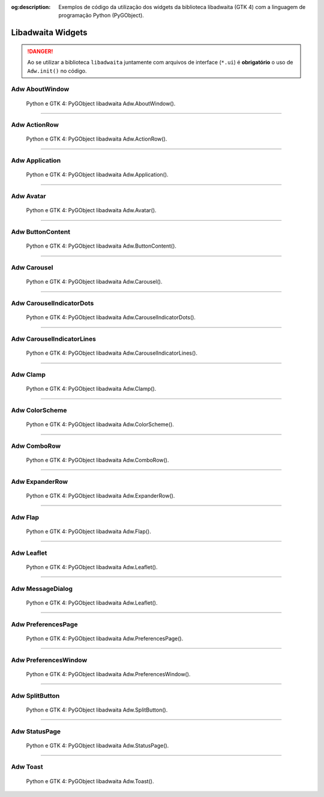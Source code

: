 :og:description: Exemplos de código da utilização dos widgets da biblioteca libadwaita (GTK 4) com a linguagem de programação Python (PyGObject).

.. meta::
   :description: Exemplos de código da utilização dos widgets da biblioteca libadwaita (GTK 4) com a linguagem de programação Python (PyGObject).
   :keywords: GTK, GTK 4, Python, PyGObject, XML, Blueprint, libadwaita

Libadwaita Widgets
==================

.. danger::

   Ao se utilizar a biblioteca ``libadwaita`` juntamente com arquivos de interface (``*.ui``) é **obrigatório** o uso de ``Adw.init()`` no código.

Adw AboutWindow
---------------

.. figure:: ../images/gtk4-libadwaita-widgets/gtk-4-pygobject-adw-aboutwindowv.webp
   :alt: Python e GTK 4: PyGObject libadwaita Adw.AboutWindow().

   Python e GTK 4: PyGObject libadwaita Adw.AboutWindow().

.. tab:: Python

    ..  literalinclude:: ../../src/gtk4-libadwaita-widgets/aboutwindow/MainWindow.py

--------------

Adw ActionRow
-------------

.. figure:: ../images/gtk4-libadwaita-widgets/gtk-4-pygobject-adw-actionrow.webp
   :alt: Python e GTK 4: PyGObject libadwaita Adw.ActionRow().

   Python e GTK 4: PyGObject libadwaita Adw.ActionRow().

.. tab:: Python

    ..  literalinclude:: ../../src/gtk4-libadwaita-widgets/actionrow/MainWindow.py

.. tab:: UI

    ..  literalinclude:: ../../src/gtk4-libadwaita-widgets/actionrow/ui/MainWindow.ui
      :language: html

.. tab:: Blueprint

    ..  literalinclude:: ../../src/gtk4-libadwaita-widgets/actionrow/ui/MainWindow.blp

--------------

Adw Application
---------------

.. figure:: ../images/gtk4-libadwaita-widgets/gtk-4-pygobject-adw-application.webp
   :alt: Python e GTK 4: PyGObject libadwaita Adw.Application().

   Python e GTK 4: PyGObject libadwaita Adw.Application().

.. tab:: Python

    ..  literalinclude:: ../../src/gtk4-libadwaita-widgets/application/MainWindow.py

.. tab:: UI

    ..  literalinclude:: ../../src/gtk4-libadwaita-widgets/application/ui/MainWindow.ui
      :language: html

.. tab:: Pythonb

    ..  literalinclude:: ../../src/gtk4-libadwaita-widgets/application/ui/MainWindow.blp

--------------

Adw Avatar
----------

.. figure:: ../images/gtk4-libadwaita-widgets/gtk-4-pygobject-adw-avatar.webp
   :alt: Python e GTK 4: PyGObject libadwaita Adw.Avatar().

   Python e GTK 4: PyGObject libadwaita Adw.Avatar().

.. tab:: Python

    ..  literalinclude:: ../../src/gtk4-libadwaita-widgets/avatar/MainWindow.py

.. tab:: UI

    ..  literalinclude:: ../../src/gtk4-libadwaita-widgets/avatar/ui/MainWindow.ui
      :language: html

.. tab:: Blueprint

    ..  literalinclude:: ../../src/gtk4-libadwaita-widgets/avatar/ui/MainWindow.blp

--------------

Adw ButtonContent
-----------------

.. figure:: ../images/gtk4-libadwaita-widgets/gtk-4-pygobject-adw-buttoncontent.webp
   :alt: Python e GTK 4: PyGObject libadwaita Adw.ButtonContent().

   Python e GTK 4: PyGObject libadwaita Adw.ButtonContent().

.. tab:: Python

    ..  literalinclude:: ../../src/gtk4-libadwaita-widgets/button-content/MainWindow.py

.. tab:: UI

    ..  literalinclude:: ../../src/gtk4-libadwaita-widgets/button-content/ui/MainWindow.ui
      :language: html

.. tab:: Blueprint

    ..  literalinclude:: ../../src/gtk4-libadwaita-widgets/button-content/ui/MainWindow.blp

--------------

Adw Carousel
------------

.. figure:: ../images/gtk4-libadwaita-widgets/gtk-4-pygobject-adw-carousel.webp
   :alt: Python e GTK 4: PyGObject libadwaita Adw.Carousel().

   Python e GTK 4: PyGObject libadwaita Adw.Carousel().

.. tab:: Python

    ..  literalinclude:: ../../src/gtk4-libadwaita-widgets/carousel/MainWindow.py

.. tab:: UI

    ..  literalinclude:: ../../src/gtk4-libadwaita-widgets/carousel/ui/MainWindow.ui
      :language: html

.. tab:: Blueprint

    ..  literalinclude:: ../../src/gtk4-libadwaita-widgets/carousel/ui/MainWindow.blp

--------------

Adw CarouselIndicatorDots
-------------------------

.. figure:: ../images/gtk4-libadwaita-widgets/gtk-4-pygobject-adw-carouselindicatordots.webp
   :alt: Python e GTK 4: PyGObject libadwaita Adw.CarouselIndicatorDots().

   Python e GTK 4: PyGObject libadwaita Adw.CarouselIndicatorDots().

.. tab:: Python

    ..  literalinclude:: ../../src/gtk4-libadwaita-widgets/carousel-indicator-dots/MainWindow.py

.. tab:: UI

    ..  literalinclude:: ../../src/gtk4-libadwaita-widgets/carousel-indicator-dots/ui/MainWindow.ui
      :language: html

.. tab:: Blueprint

    ..  literalinclude:: ../../src/gtk4-libadwaita-widgets/carousel-indicator-dots/ui/MainWindow.blp

--------------

Adw CarouselIndicatorLines
--------------------------

.. figure:: ../images/gtk4-libadwaita-widgets/gtk-4-pygobject-adw-carouselindicatorlines.webp
   :alt: Python e GTK 4: PyGObject libadwaita Adw.CarouselIndicatorLines().

   Python e GTK 4: PyGObject libadwaita Adw.CarouselIndicatorLines().

.. tab:: Python

    ..  literalinclude:: ../../src/gtk4-libadwaita-widgets/carousel-indicator-lines/MainWindow.py

.. tab:: UI

    ..  literalinclude:: ../../src/gtk4-libadwaita-widgets/carousel-indicator-lines/ui/MainWindow.ui
      :language: html

.. tab:: Blueprint

    ..  literalinclude:: ../../src/gtk4-libadwaita-widgets/carousel-indicator-lines/ui/MainWindow.blp

--------------

Adw Clamp
---------

.. figure:: ../images/gtk4-libadwaita-widgets/gtk-4-pygobject-adw-clamp.webp
   :alt: Python e GTK 4: PyGObject libadwaita Adw.Clamp().

   Python e GTK 4: PyGObject libadwaita Adw.Clamp().

.. tab:: Python

    ..  literalinclude:: ../../src/gtk4-libadwaita-widgets/clamp/MainWindow.py

.. tab:: UI

    ..  literalinclude:: ../../src/gtk4-libadwaita-widgets/clamp/ui/MainWindow.ui
      :language: html

.. tab:: Blueprint

    ..  literalinclude:: ../../src/gtk4-libadwaita-widgets/clamp/ui/MainWindow.blp

--------------

Adw ColorScheme
---------------

.. figure:: ../images/gtk4-libadwaita-widgets/gtk-4-pygobject-adw-colorscheme.webp
   :alt: Python e GTK 4: PyGObject libadwaita Adw.ColorScheme().

   Python e GTK 4: PyGObject libadwaita Adw.ColorScheme().

.. tab:: Python

    ..  literalinclude:: ../../src/gtk4-libadwaita-widgets/colorscheme/MainWindow.py

.. tab:: UI

    ..  literalinclude:: ../../src/gtk4-libadwaita-widgets/colorscheme/ui/MainWindow.ui
      :language: html

.. tab:: Blueprint

    ..  literalinclude:: ../../src/gtk4-libadwaita-widgets/colorscheme/ui/MainWindow.blp

--------------

Adw ComboRow
------------

.. figure:: ../images/gtk4-libadwaita-widgets/gtk-4-pygobject-adw-comborow.webp
   :alt: Python e GTK 4: PyGObject libadwaita Adw.ComboRow().

   Python e GTK 4: PyGObject libadwaita Adw.ComboRow().

.. tab:: Python

    ..  literalinclude:: ../../src/gtk4-libadwaita-widgets/comborow/MainWindow.py

.. tab:: UI

    ..  literalinclude:: ../../src/gtk4-libadwaita-widgets/comborow/ui/MainWindow.ui
      :language: html

--------------

Adw ExpanderRow
---------------

.. figure:: ../images/gtk4-libadwaita-widgets/gtk-4-pygobject-adw-expanderrow.webp
   :alt: Python e GTK 4: PyGObject libadwaita Adw.ExpanderRow().

   Python e GTK 4: PyGObject libadwaita Adw.ExpanderRow().

.. tab:: Python

    ..  literalinclude:: ../../src/gtk4-libadwaita-widgets/expanderrow/MainWindow.py

.. tab:: UI

    ..  literalinclude:: ../../src/gtk4-libadwaita-widgets/expanderrow/ui/MainWindow.ui
      :language: html

.. tab:: Blueprint

    ..  literalinclude:: ../../src/gtk4-libadwaita-widgets/expanderrow/ui/MainWindow.blp

--------------

Adw Flap
--------

.. figure:: ../images/gtk4-libadwaita-widgets/gtk-4-pygobject-adw-flap.webp
   :alt: Python e GTK 4: PyGObject libadwaita Adw.Flap().

   Python e GTK 4: PyGObject libadwaita Adw.Flap().

.. tab:: Python

    ..  literalinclude:: ../../src/gtk4-libadwaita-widgets/flap/MainWindow.py

.. tab:: UI

    ..  literalinclude:: ../../src/gtk4-libadwaita-widgets/flap/ui/MainWindow.ui
      :language: html

.. tab:: Blueprint

    ..  literalinclude:: ../../src/gtk4-libadwaita-widgets/flap/ui/MainWindow.blp

--------------

Adw Leaflet
-----------

.. figure:: ../images/gtk4-libadwaita-widgets/gtk-4-pygobject-adw-leaflet.webp
   :alt: Python e GTK 4: PyGObject libadwaita Adw.Leaflet().

   Python e GTK 4: PyGObject libadwaita Adw.Leaflet().

.. tab:: Python

    ..  literalinclude:: ../../src/gtk4-libadwaita-widgets/leaflet/MainWindow.py

.. tab:: UI

    ..  literalinclude:: ../../src/gtk4-libadwaita-widgets/leaflet/ui/MainWindow.ui
      :language: html

--------------

Adw MessageDialog
-----------------

.. figure:: ../images/gtk4-libadwaita-widgets/gtk-4-pygobject-adw-message-dialog.webp
   :alt: Python e GTK 4: PyGObject libadwaita Adw.Leaflet().

   Python e GTK 4: PyGObject libadwaita Adw.Leaflet().

.. tab:: Python

    ..  literalinclude:: ../../src/gtk4-libadwaita-widgets/message-dialog/MainWindow.py

.. tab:: UI

    ..  literalinclude:: ../../src/gtk4-libadwaita-widgets/message-dialog/ui/MainWindow.ui
      :language: html

--------------

Adw PreferencesPage
-------------------

.. figure:: ../images/gtk4-libadwaita-widgets/gtk-4-pygobject-adw-preferencespage.webp
   :alt: Python e GTK 4: PyGObject libadwaita Adw.PreferencesPage().

   Python e GTK 4: PyGObject libadwaita Adw.PreferencesPage().

.. tab:: Python

    ..  literalinclude:: ../../src/gtk4-libadwaita-widgets/preferencespage/MainWindow.py

.. tab:: UI

    ..  literalinclude:: ../../src/gtk4-libadwaita-widgets/preferencespage/ui/MainWindow.ui
      :language: html

.. tab:: Blueprint

    ..  literalinclude:: ../../src/gtk4-libadwaita-widgets/preferencespage/ui/MainWindow.blp

--------------

Adw PreferencesWindow
---------------------

.. figure:: ../images/gtk4-libadwaita-widgets/gtk-4-pygobject-adw-preferenceswindow.webp
   :alt: Python e GTK 4: PyGObject libadwaita Adw.PreferencesWindow().

   Python e GTK 4: PyGObject libadwaita Adw.PreferencesWindow().

.. tab:: Python

    ..  literalinclude:: ../../src/gtk4-libadwaita-widgets/preferenceswindow/MainWindow.py

.. tab:: UI

    ..  literalinclude:: ../../src/gtk4-libadwaita-widgets/preferenceswindow/ui/MainWindow.ui
      :language: html

.. tab:: Blueprint

    ..  literalinclude:: ../../src/gtk4-libadwaita-widgets/preferenceswindow/ui/MainWindow.blp

--------------

Adw SplitButton
---------------

.. figure:: ../images/gtk4-libadwaita-widgets/gtk-4-pygobject-adw-split-button.webp
   :alt: Python e GTK 4: PyGObject libadwaita Adw.SplitButton().

   Python e GTK 4: PyGObject libadwaita Adw.SplitButton().

.. tab:: Python

    ..  literalinclude:: ../../src/gtk4-libadwaita-widgets/split-button/MainWindow.py

.. tab:: UI

    ..  literalinclude:: ../../src/gtk4-libadwaita-widgets/split-button/ui/MainWindow.ui
      :language: html

.. tab:: Blueprint

    ..  literalinclude:: ../../src/gtk4-libadwaita-widgets/split-button/ui/MainWindow.blp

--------------

Adw StatusPage
--------------

.. figure:: ../images/gtk4-libadwaita-widgets/gtk-4-pygobject-adw-status-page.webp
   :alt: Python e GTK 4: PyGObject libadwaita Adw.StatusPage().

   Python e GTK 4: PyGObject libadwaita Adw.StatusPage().

.. tab:: Python

    ..  literalinclude:: ../../src/gtk4-libadwaita-widgets/status-page/MainWindow.py

.. tab:: UI

    ..  literalinclude:: ../../src/gtk4-libadwaita-widgets/status-page/ui/MainWindow.ui
      :language: html

.. tab:: Blueprint

    ..  literalinclude:: ../../src/gtk4-libadwaita-widgets/status-page/ui/MainWindow.blp

--------------

Adw Toast
---------

.. figure:: ../images/gtk4-libadwaita-widgets/gtk-4-pygobject-adw-toast.webp
   :alt: Python e GTK 4: PyGObject libadwaita Adw.Toast().

   Python e GTK 4: PyGObject libadwaita Adw.Toast().

.. tab:: Python

    ..  literalinclude:: ../../src/gtk4-libadwaita-widgets/toast/MainWindow.py

.. tab:: UI

    ..  literalinclude:: ../../src/gtk4-libadwaita-widgets/toast/ui/MainWindow.ui
      :language: html

.. tab:: Blueprint

    ..  literalinclude:: ../../src/gtk4-libadwaita-widgets/toast/ui/MainWindow.blp
